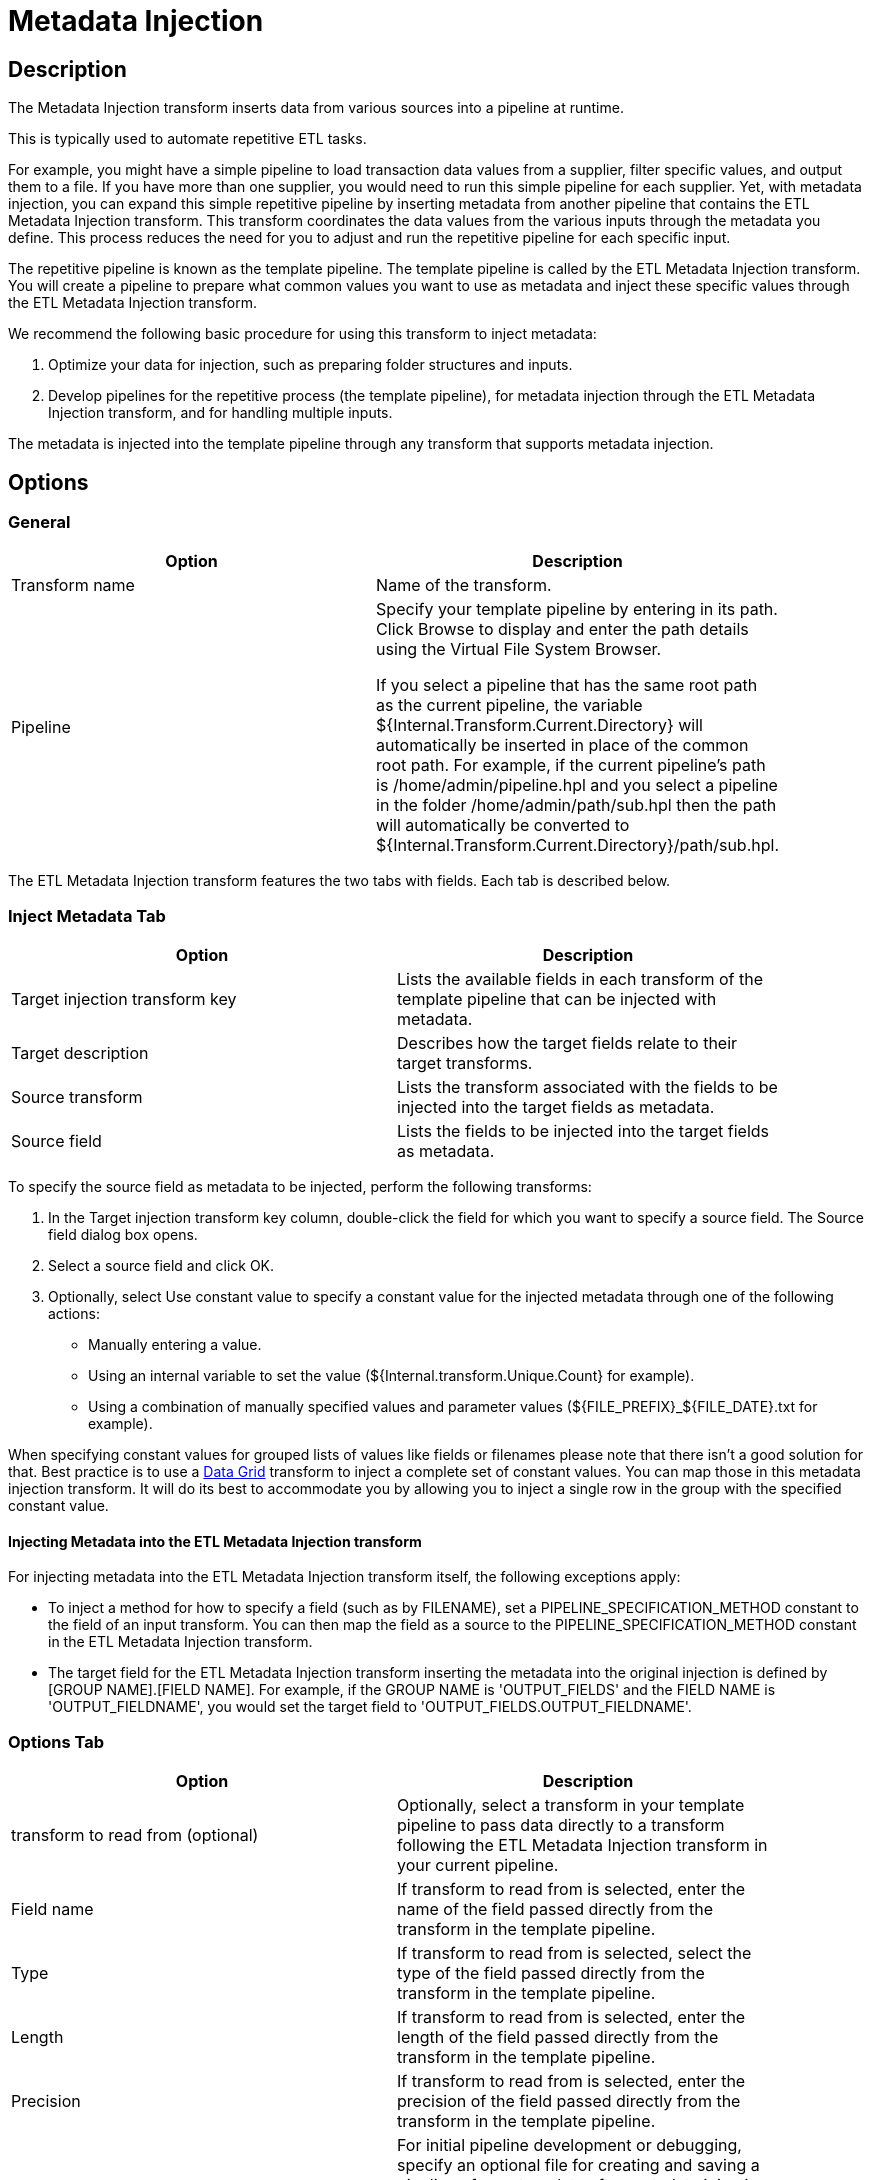 ////
Licensed to the Apache Software Foundation (ASF) under one
or more contributor license agreements.  See the NOTICE file
distributed with this work for additional information
regarding copyright ownership.  The ASF licenses this file
to you under the Apache License, Version 2.0 (the
"License"); you may not use this file except in compliance
with the License.  You may obtain a copy of the License at
  http://www.apache.org/licenses/LICENSE-2.0
Unless required by applicable law or agreed to in writing,
software distributed under the License is distributed on an
"AS IS" BASIS, WITHOUT WARRANTIES OR CONDITIONS OF ANY
KIND, either express or implied.  See the License for the
specific language governing permissions and limitations
under the License.
////
:documentationPath: /pipeline/transforms/
:language: en_US
:description: The Metadata Injection transform inserts data from various sources into a pipeline at runtime.

:openvar: ${
:closevar: }

= Metadata Injection

== Description

The Metadata Injection transform inserts data from various sources into a pipeline at runtime.

This is typically used to automate repetitive ETL tasks.

For example, you might have a simple pipeline to load transaction data values from a supplier, filter specific values, and output them to a file.
If you have more than one supplier, you would need to run this simple pipeline for each supplier.
Yet, with metadata injection, you can expand this simple repetitive pipeline by inserting metadata from another pipeline that contains the ETL Metadata Injection transform.
This transform coordinates the data values from the various inputs through the metadata you define.
This process reduces the need for you to adjust and run the repetitive pipeline for each specific input.

The repetitive pipeline is known as the template pipeline.
The template pipeline is called by the ETL Metadata Injection transform.
You will create a pipeline to prepare what common values you want to use as metadata and inject these specific values through the ETL Metadata Injection transform.

We recommend the following basic procedure for using this transform to inject metadata:

1. Optimize your data for injection, such as preparing folder structures and inputs.

2. Develop pipelines for the repetitive process (the template pipeline), for metadata injection through the ETL Metadata Injection transform, and for handling multiple inputs.


The metadata is injected into the template pipeline through any transform that supports metadata injection.

== Options

=== General

[width="90%",options="header"]
|===
|Option|Description
|Transform name|Name of the transform.
|Pipeline|Specify your template pipeline by entering in its path.
Click Browse to display and enter the path details using the Virtual File System Browser.

If you select a pipeline that has the same root path as the current pipeline, the variable {openvar}Internal.Transform.Current.Directory{closevar} will automatically be inserted in place of the common root path.
For example, if the current pipeline's path is /home/admin/pipeline.hpl and you select a pipeline in the folder /home/admin/path/sub.hpl then the path will automatically be converted to {openvar}Internal.Transform.Current.Directory{closevar}/path/sub.hpl.
|===

The ETL Metadata Injection transform features the two tabs with fields.
Each tab is described below.

=== Inject Metadata Tab

[width="90%",options="header"]
|===
|Option|Description
|Target injection transform key| Lists the available fields in each transform of the template pipeline that can be injected with metadata.
|Target description|Describes how the target fields relate to their target transforms.
|Source transform|Lists the transform associated with the fields to be injected into the target fields as metadata.
|Source field|Lists the fields to be injected into the target fields as metadata.
|===

To specify the source field as metadata to be injected, perform the following transforms:

1. In the Target injection transform key column, double-click the field for which you want to specify a source field.
The Source field dialog box opens.

2. Select a source field and click OK.

3. Optionally, select Use constant value to specify a constant value for the injected metadata through one of the following actions:
- Manually entering a value.
- Using an internal variable to set the value ({openvar}Internal.transform.Unique.Count{closevar} for example).
- Using a combination of manually specified values and parameter values ({openvar}FILE_PREFIX{closevar}_{openvar}FILE_DATE{closevar}.txt for example).

When specifying constant values for grouped lists of values like fields or filenames please note that there isn't a good solution for that.  Best practice is to use a xref:pipeline/transforms/datagrid.adoc[Data Grid] transform to inject a complete set of constant values.  You can map those in this metadata injection transform. It will do its best to accommodate you by allowing you to inject a single row in the group with the specified constant value.

==== Injecting Metadata into the ETL Metadata Injection transform

For injecting metadata into the ETL Metadata Injection transform itself, the following exceptions apply:


- To inject a method for how to specify a field (such as by FILENAME), set a PIPELINE_SPECIFICATION_METHOD constant to the field of an input transform.
You can then map the field as a source to the PIPELINE_SPECIFICATION_METHOD constant in the ETL Metadata Injection transform.

- The target field for the ETL Metadata Injection transform inserting the metadata into the original injection is defined by [GROUP NAME].[FIELD NAME].
For example, if the GROUP NAME is 'OUTPUT_FIELDS' and the FIELD NAME is 'OUTPUT_FIELDNAME', you would set the target field to 'OUTPUT_FIELDS.OUTPUT_FIELDNAME'.

=== Options Tab

[width="90%",options="header"]
|===
|Option|Description
|transform to read from (optional)|Optionally, select a transform in your template pipeline to pass data directly to a transform following the ETL Metadata Injection transform in your current pipeline.
|Field name|If transform to read from is selected, enter the name of the field passed directly from the transform in the template pipeline.
|Type|If transform to read from is selected, select the type of the field passed directly from the transform in the template pipeline.
|Length|If transform to read from is selected, enter the length of the field passed directly from the transform in the template pipeline.
|Precision|If transform to read from is selected, enter the precision of the field passed directly from the transform in the template pipeline.
|Optional target file (hpl after injection)|For initial pipeline development or debugging, specify an optional file for creating and saving a pipeline of your template after metadata injection occurs.
The resulting pipeline will be your template pipeline with the metadata already injected as constant values.
|Streaming source transform|Select a source transform in your current pipeline to directly pass data to the Streaming target transform in the template pipeline.
|Streaming target transform|Select the target transform in your template pipeline to receive data directly from the Streaming source transform.
|Run resulting pipeline|Select to inject metadata and run the template pipeline.
If this option is not selected, metadata injection occurs, but the template pipeline does not run.
|===

